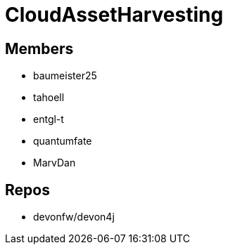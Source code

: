 = CloudAssetHarvesting

== Members
* baumeister25
* tahoell
* entgl-t
* quantumfate
* MarvDan 

== Repos
* devonfw/devon4j

